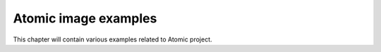 Atomic image examples
======================

This chapter will contain various examples related to Atomic project.
